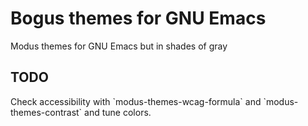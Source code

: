 * Bogus themes for GNU Emacs

Modus themes for GNU Emacs but in shades of gray

** TODO

Check accessibility with `modus-themes-wcag-formula` and `modus-themes-contrast` and tune colors.
